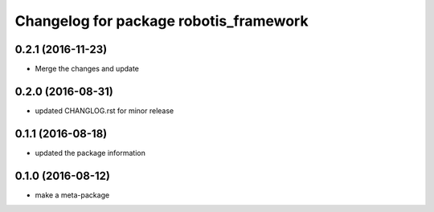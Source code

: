 ^^^^^^^^^^^^^^^^^^^^^^^^^^^^^^^^^^^^^^^
Changelog for package robotis_framework
^^^^^^^^^^^^^^^^^^^^^^^^^^^^^^^^^^^^^^^

0.2.1 (2016-11-23)
-----------
* Merge the changes and update

0.2.0 (2016-08-31)
-----------
* updated CHANGLOG.rst for minor release

0.1.1 (2016-08-18)
-----------
* updated the package information

0.1.0 (2016-08-12)
-----------
* make a meta-package
